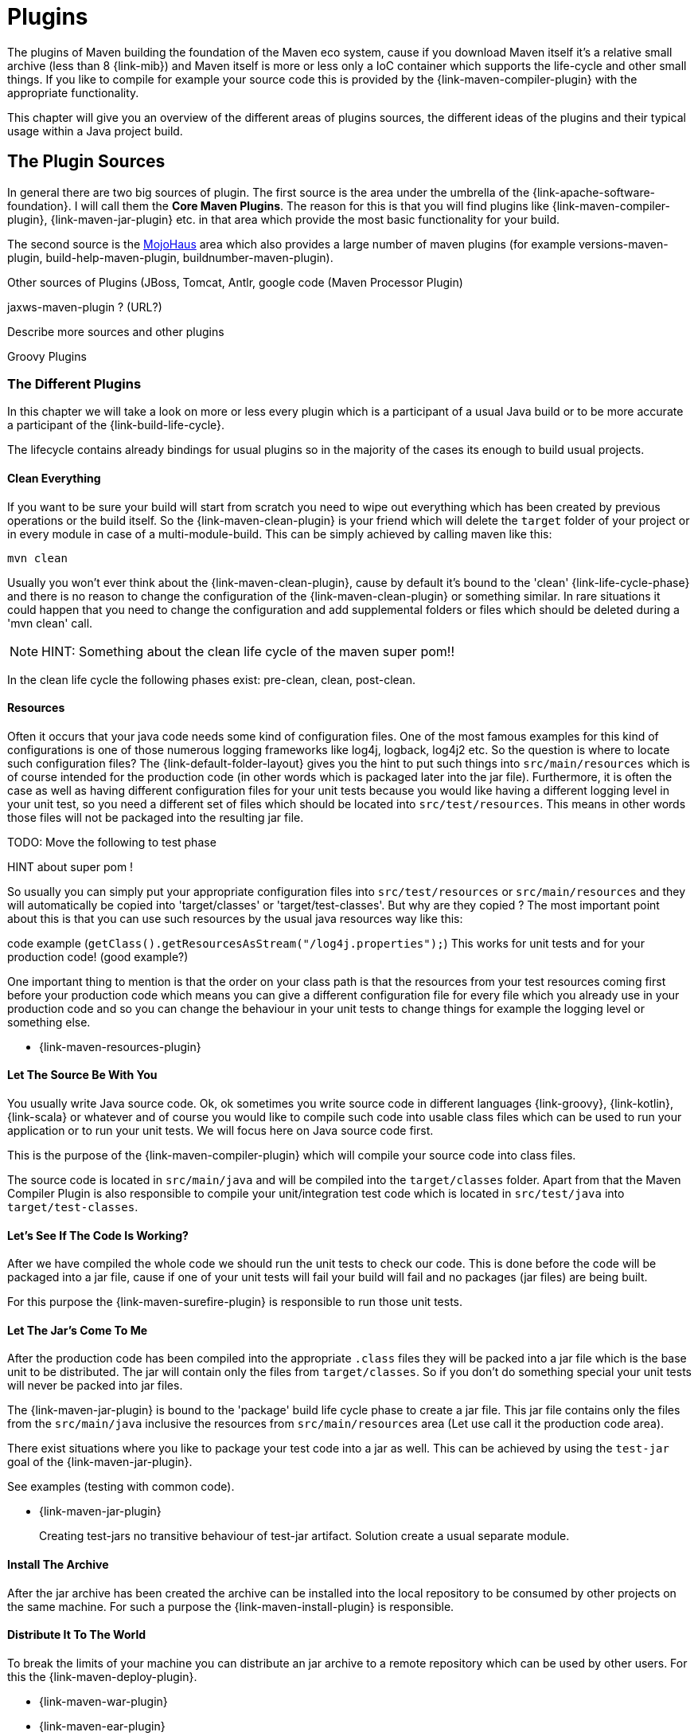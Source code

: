 = Plugins

The plugins of Maven building the foundation of the Maven eco system,
cause if you download Maven itself it's a relative small archive
(less than 8 {link-mib}) and Maven itself is more or less only a IoC
container which supports the life-cycle and other small things. If you
like to compile for example your source code this is provided by the
{link-maven-compiler-plugin} with the appropriate functionality.

This chapter will give you an overview of the different areas of
plugins sources, the different ideas of the plugins and their typical
usage within a Java project build.


== The Plugin Sources

In general there are two big sources of plugin. The first source is
the area under the umbrella of the {link-apache-software-foundation}.
I will call them the **Core Maven Plugins**. The reason for this is that
you will find plugins like {link-maven-compiler-plugin},
{link-maven-jar-plugin} etc. in that area which provide the most basic
functionality for your build.

The second source is the https://www.mojohaus.org/plugins.html[MojoHaus]
area which also provides a large number of maven plugins (for example
versions-maven-plugin, build-help-maven-plugin,
buildnumber-maven-plugin).

Other sources of Plugins (JBoss, Tomcat, Antlr, google code (Maven
Processor Plugin) 

jaxws-maven-plugin ? (URL?)

Describe more sources and other plugins

Groovy Plugins


=== The Different Plugins

In this chapter we will take a look on more or less every plugin which
is a participant of a usual Java build or to be more accurate a
participant of the {link-build-life-cycle}.

The lifecycle contains already bindings for usual plugins so 
in the majority of the cases its enough to build usual projects.

==== Clean Everything

If you want to be sure your build will start from scratch you need to
wipe out everything which has been created by previous operations or
the build itself. So the {link-maven-clean-plugin} is your friend
which will delete the `target` folder of your project or in every
module in case of a multi-module-build. This can be simply achieved by
calling maven like this:

[source,bash]
----
mvn clean
----


Usually you won't ever think about the {link-maven-clean-plugin}, cause
by default it's bound to the 'clean' {link-life-cycle-phase} and there
is no reason to change the configuration of the
{link-maven-clean-plugin} or something similar. In rare situations it
could happen that you need to change the configuration and add
supplemental folders or files which should be deleted during a 'mvn
clean' call.

NOTE: HINT: Something about the clean life cycle of the maven super pom!!

In the clean life cycle the following phases exist: pre-clean, clean, post-clean.

==== Resources

Often it occurs that your java code needs some kind of configuration
files.  One of the most famous examples for this kind of
configurations is one of those numerous logging frameworks like log4j,
logback, log4j2 etc.  So the question is where to locate such
configuration files? The {link-default-folder-layout} gives you the
hint to put such things into `src/main/resources` which is of
course intended for the production code (in other words which is
packaged later into the jar file). Furthermore, it is often the case as
well as having different configuration files for your unit tests because
you would like having a different logging level in your unit test, so
you need a different set of files which should be located into
`src/test/resources`. This means in other words those files will not
be packaged into the resulting jar file.

TODO: Move the following to test phase

HINT about super pom !

So usually you can simply put your appropriate configuration files
into `src/test/resources` or `src/main/resources` and they will
automatically be copied into 'target/classes' or
'target/test-classes'.  But why are they copied ? The most important
point about this is that you can use such resources by the usual java
resources way like this:

code example (`getClass().getResourcesAsStream("/log4j.properties");`)
This works for unit tests and for your production code! (good example?)

One important thing to mention is that the order on your class path 
is that the resources from your test resources coming first before
your production code which means you can give a different configuration file
for every file which you already use in your production code and so you
can change the behaviour in your unit tests to change things for example
the logging level or something else.


* {link-maven-resources-plugin}

==== Let The Source Be With You

You usually write Java source code. Ok, ok sometimes you write
source code in different languages {link-groovy}, {link-kotlin}, {link-scala} or
whatever and of course you would like to compile such code into
usable class files which can be used to run your application
or to run your unit tests. We will focus here on Java source code
first.

This is the purpose of the {link-maven-compiler-plugin} which will
compile your source code into class files.

The source code is located in `src/main/java` and will be compiled
into the `target/classes` folder. Apart from that the Maven Compiler
Plugin is also responsible to compile your unit/integration test code
which is located in `src/test/java` into `target/test-classes`.

==== Let's See If The Code Is Working?

After we have compiled the whole code we should run the unit tests to
check our code. This is done before the code will be packaged into a
jar file, cause if one of your unit tests will fail your build will
fail and no packages (jar files) are being built.

For this purpose the {link-maven-surefire-plugin} is responsible
to run those unit tests.

==== Let The Jar's Come To Me

After the production code has been compiled into the appropriate
`.class` files they will be packed into a jar file which is the base
unit to be distributed.  The jar will contain only the files from
`target/classes`.  So if you don't do something special your unit
tests will never be packed into jar files.

The {link-maven-jar-plugin} is bound to the 'package' build life cycle
phase to create a jar file. This jar file contains only the files from
the `src/main/java` inclusive the resources from `src/main/resources`
area (Let use call it the production code area).

There exist situations where you like to package your test code into
a jar as well. This can be achieved by using the `test-jar` goal of the
{link-maven-jar-plugin}. 

See examples (testing with common code).

* {link-maven-jar-plugin}
+
Creating test-jars
no transitive behaviour of test-jar artifact. Solution create a usual separate module.

==== Install The Archive

After the jar archive has been created the archive can be installed into the local 
repository to be consumed by other projects on the same machine. For such a purpose
the {link-maven-install-plugin} is responsible.

==== Distribute It To The World

To break the limits of your machine you can distribute an jar archive to 
a remote repository which can be used by other users.
For this the {link-maven-deploy-plugin}.




* {link-maven-war-plugin}
* {link-maven-ear-plugin}
* {link-maven-ejb-plugin}
* {link-maven-shade-plugin}
* {link-maven-deploy-plugin}
* {link-maven-install-plugin}
+
Idea and usage? Why?
* {link-buildnumber-maven-plugin}
* {link-build-helper-maven-plugin}
* {link-appassembler-maven-plugin}
* {link-exec-maven-plugin}
* {link-sql-maven-plugin}
* {link-templating-maven-plugin}
* {link-versions-maven-plugin}
* More ?


http://mojo.codehaus.org/clirr-maven-plugin/ (really up-to-date? Not yet anymore.)


Google Code:
maven-processor-plugin
http://stackoverflow.com/questions/24345920/could-i-use-java-6-annotation-processors-jsr-269-to-produce-code-for-gwt-in-ma


(DOES NOT EXIST ANYMORE: http://mvnplugins.fusesource.org/maven/1.4/maven-uberize-plugin/compared-to-shade.html)

maven-graph-plugin

https://github.com/fusesource/mvnplugins/

(Looks interesting)
http://site.kuali.org/maven/plugins/graph-maven-plugin/1.2.3/dependency-graphs.html
Can add the graphs a reports to the build. 
Take a deeper look into it.
http://site.kuali.org/maven/plugins/

Checksums
http://nicoulaj.github.io/checksum-maven-plugin/


nar-maven-plugin:
https://github.com/maven-nar/nar-maven-plugin

https://github.com/marceloverdijk/lesscss-maven-plugin

Take a deeper look into this
http://docs.spring.io/spring-boot/docs/2.4.2/maven-plugin/usage.html
spring-boot-maven-plugin

Very interesting plugin:
http://www.javacodegeeks.com/2014/08/maven-git-release.html

==== Let The Force Be With You

The larger a build becomes the more you need to control what happens
within your build otherwise the {link-broken-window-problem} occurs
and will likely result in later problems you should prevent.

How can you force rules within in your build?  Sometimes it is not
enough to suggest the best practice you need to force the best
practices within a build. The tool to do so is the
{link-maven-enforcer-plugin}.


One of the basic things is to force your build is built with the
correct Maven version, cause htere exist some things which don't work
with older Maven versions etc.  The way to prevent building with the
wrong Maven version was to use the `prerequsites` tag like this:

[source,xml,numbered]
--------------------------------------
<prerequisites>
  <maven>3.8.7</maven>
</prerequisites>
--------------------------------------

but based on the improvements in Maven within Maven 3 the
'prerequisites' part in the pom has been marked as deprecated and will
not be checked. So to make sure a build will only work with a
particular Maven version for example 3.1.1 you need to go the
following path:

[source,xml,numbered]
--------------------------------------
<project ...>

  <!-- This marked as deprecated for Maven 3.X. This is checked by maven-enforcer-plugin -->
  <!--  https://issues.apache.org/jira/browse/MNG-4840 -->
  <!--  https://issues.apache.org/jira/browse/MNG-5297 -->
  <prerequisites>
    <maven>${maven.version}</maven>
  </prerequisites>

  <build>
    <plugins>
      <plugin>
        <groupId>org.apache.maven.plugins</groupId>
        <artifactId>maven-enforcer-plugin</artifactId>
        <executions>
          <execution>
            <id>enforce-maven</id>
            <goals>
              <goal>enforce</goal>
            </goals>
            <configuration>
              <rules>
                <requireMavenVersion>
                  <version>${maven.version}</version>
                </requireMavenVersion>
              </rules>    
            </configuration>
          </execution>
        </executions>
      </plugin>
    </plugins>
  </build>
  ..
</project>
--------------------------------------





[source,xml,numbered]
--------------------------------------
<plugin>
  <groupId>org.apache.maven.plugins</groupId>
  <artifactId>maven-enforcer-plugin</artifactId>
  <executions>
    <execution>
      <id>enforce-maven</id>
      <goals>
        <goal>enforce</goal>
      </goals>
      <configuration>
        <rules>
          <requireSameVersions>
            <plugins>
              <plugin>org.apache.maven.plugins:maven-surefire-plugin</plugin>
              <plugin>org.apache.maven.plugins:maven-failsafe-plugin</plugin>
              <plugin>org.apache.maven.plugins:maven-surefire-report-plugin</plugin>
            </plugins>
          </requireSameVersions>
        </rules>    
      </configuration>
    </execution>
  </executions>
</plugin>
--------------------------------------
